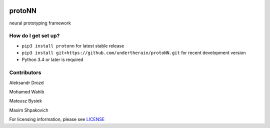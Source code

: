 .. role:: bash(code)
   :language: bash

.. role:: python(code)
   :language: python


.. image:: https://user-images.githubusercontent.com/1635907/34374872-bc004152-eb26-11e7-9e72-9f0234ff5658.png
   :alt: [protoNN logo]
   :align: center

=======
protoNN
=======

neural prototyping framework

.. image:: https://api.travis-ci.org/undertherain/protoNN.svg?branch=master
    :target: https://travis-ci.org/undertherain/protoNN
    :alt: build status from Travis CI

.. image:: https://coveralls.io/repos/github/undertherain/protoNN/badge.svg?branch=master
    :target: https://coveralls.io/github/undertherain/protoNN?branch=master

.. image:: https://badge.fury.io/py/protonn.svg
    :target: https://badge.fury.io/py/protonn
    :alt: pypi version

How do I get set up?
--------------------

* ``pip3 install protonn`` for latest stable release
* ``pip3 install git+https://github.com/undertherain/protoNN.git`` for recent development version
* Python 3.4 or later is required


Contributors
------------

Aleksandr Drozd

Mohamed Wahib

Mateusz Bysiek

Maxim Shpakovich

For licensing information, please see `<LICENSE>`_
